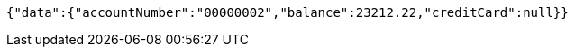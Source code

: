 [source,options="nowrap"]
----
{"data":{"accountNumber":"00000002","balance":23212.22,"creditCard":null}}
----